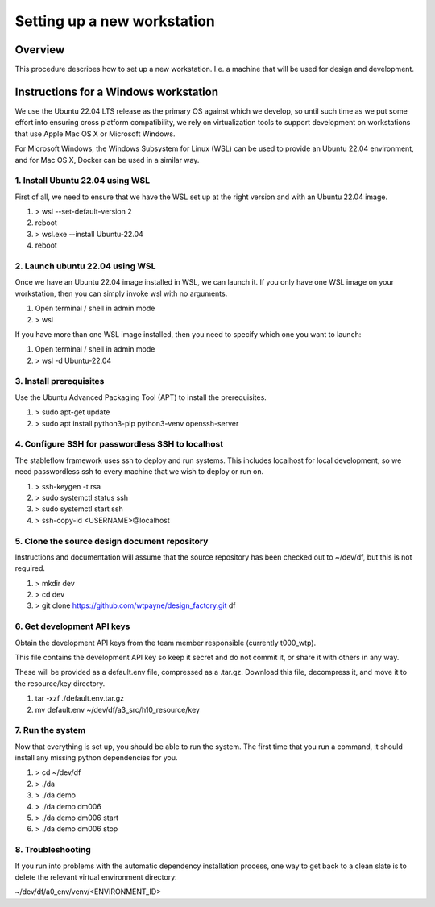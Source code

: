 ============================
Setting up a new workstation
============================


Overview
========

This procedure describes how to set up a new
workstation. I.e. a machine that will be
used for design and development.


Instructions for a Windows workstation
======================================

We use the Ubuntu 22.04 LTS release as the primary
OS against which we develop, so until such time as
we put some effort into ensuring cross platform
compatibility, we rely on virtualization tools to
support development on workstations that use Apple
Mac OS X or Microsoft Windows.

For Microsoft Windows, the Windows Subsystem for
Linux (WSL) can be used to provide an Ubuntu 22.04
environment, and for Mac OS X, Docker can be used
in a similar way.


1. Install Ubuntu 22.04 using WSL
---------------------------------

First of all, we need to ensure that we have
the WSL set up at the right version and with
an Ubuntu 22.04 image.

#. > wsl --set-default-version 2
#. reboot
#. > wsl.exe --install Ubuntu-22.04
#. reboot


2. Launch ubuntu 22.04 using WSL
--------------------------------

Once we have an Ubuntu 22.04 image installed in
WSL, we can launch it. If you only have one WSL
image on your workstation, then you can simply
invoke wsl with no arguments.

#. Open terminal / shell in admin mode
#. > wsl

If you have more than one WSL image installed,
then you need to specify which one you want to
launch:

#. Open terminal / shell in admin mode
#. > wsl -d Ubuntu-22.04


3. Install prerequisites
------------------------

Use the Ubuntu Advanced Packaging Tool (APT) to
install the prerequisites.

#. > sudo apt-get update
#. > sudo apt install python3-pip python3-venv openssh-server


4. Configure SSH for passwordless SSH to localhost
--------------------------------------------------

The stableflow framework uses ssh to deploy
and run systems. This includes localhost for
local development, so we need passwordless ssh
to every machine that we wish to deploy or run
on.

#. > ssh-keygen -t rsa
#. > sudo systemctl status ssh
#. > sudo systemctl start ssh
#. > ssh-copy-id <USERNAME>@localhost


5. Clone the source design document repository
----------------------------------------------

Instructions and documentation will assume that
the source repository has been checked out to
~/dev/df, but this is not required.

#. > mkdir dev
#. > cd dev
#. > git clone https://github.com/wtpayne/design_factory.git df


6. Get development API keys
---------------------------

Obtain the development API keys from the team
member responsible (currently t000_wtp).

This file contains the development API key so
keep it secret and do not commit it, or share
it with others in any way.

These will be provided as a default.env file,
compressed as a .tar.gz. Download this file,
decompress it, and move it to the resource/key
directory.

#. tar -xzf ./default.env.tar.gz
#. mv default.env ~/dev/df/a3_src/h10_resource/key


7. Run the system
-----------------

Now that everything is set up, you should be able
to run the system. The first time that you run
a command, it should install any missing python
dependencies for you.

#. > cd ~/dev/df
#. > ./da
#. > ./da demo
#. > ./da demo dm006
#. > ./da demo dm006 start
#. > ./da demo dm006 stop


8. Troubleshooting
------------------

If you run into problems with the automatic
dependency installation process, one way to
get back to a clean slate is to delete the
relevant virtual environment directory:

~/dev/df/a0_env/venv/<ENVIRONMENT_ID>
